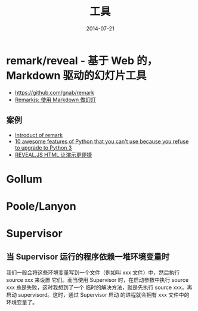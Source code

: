 #+TITLE: 工具
#+DATE: 2014-07-21

* remark/reveal - 基于 Web 的，Markdown 驱动的幻灯片工具
+ https://github.com/gnab/remark
+ [[https://linuxtoy.org/archives/remarkjs.html][Remarkjs: 使用 Markdown 做幻灯]]

** 案例
+ [[http://gnab.github.io/remark/][Introduct of remark]]
+ [[http://asmeurer.github.io/python3-presentation/slides.html][10 awesome features of Python that you can't use because you refuse to upgrade to Python 3]]
+ [[http://www.yushufang.me/doit-im/reveal-js-master-zh.html#/][REVEAL.JS HTML 让演示更便捷]]
* Gollum
* Poole/Lanyon
* Supervisor
** 当 Supervisor 运行的程序依赖一堆环境变量时
我们一般会将这些环境变量写到一个文件（例如叫 xxx 文件）中，然后执行 source xxx 来设置
它们。而当使用 Supervisor 时，在启动参数中执行 source xxx 总是失败，这时我想到了一个
临时的解决方法，就是先执行 source xxx，再启动 supervisord。这时，通过 Supervisor 启动
的进程就会拥有 xxx 文件中的环境变量了。

